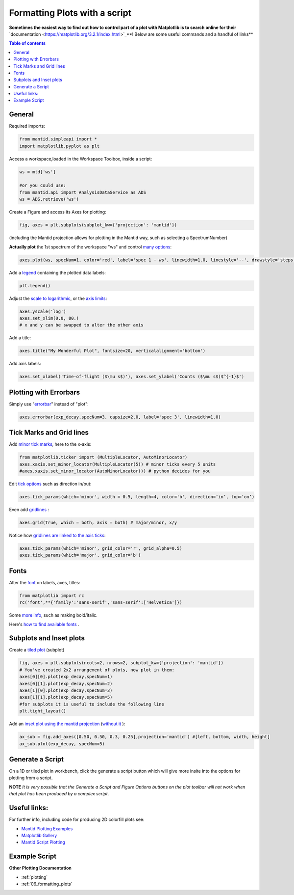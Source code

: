 .. _scripting_plots:

==============================
Formatting Plots with a script
==============================

**Sometimes the easiest way to find out how to control part of a plot with Matplotlib is to search online for their** `documentation <https://matplotlib.org/3.2.1/index.html>`_**! Below are some useful commands and a handful of links**

.. contents:: Table of contents
    :local:


General
=======

Required imports:

.. code-block:: python

    from mantid.simpleapi import *
    import matplotlib.pyplot as plt

Access a workspace,loaded in the Workspace Toolbox, inside a script:

.. code-block:: python

    ws = mtd['ws']
    
    #or you could use:
    from mantid.api import AnalysisDataService as ADS
    ws = ADS.retrieve('ws')

Create a Figure and access its Axes for plotting:

.. code-block:: python

    fig, axes = plt.subplots(subplot_kw={'projection': 'mantid'})

(including the Mantid projection allows for plotting in the Mantid way, such as selecting a SpectrumNumber)

**Actually plot** the 1st spectrum of the workspace "ws" and control `many options <https://matplotlib.org/3.2.1/api/_as_gen/matplotlib.axes.Axes.plot.html>`_:

.. code-block:: python

    axes.plot(ws, specNum=1, color='red', label='spec 1 - ws', linewidth=1.0, linestyle='--', drawstyle='steps', marker = 'x')

Add a `legend <https://matplotlib.org/3.2.1/api/_as_gen/matplotlib.pyplot.legend.html>`_ containing the plotted data labels:

.. code-block:: python

    plt.legend()

Adjust the `scale to logarithmic <https://matplotlib.org/3.1.1/api/_as_gen/matplotlib.pyplot.yscale.html>`_, or the `axis limits <https://matplotlib.org/3.1.1/api/_as_gen/matplotlib.axes.Axes.set_xlim.html>`_:

.. code-block:: python

    axes.yscale('log')
    axes.set_xlim(0.0, 80.)
    # x and y can be swapped to alter the other axis

Add a title:

.. code-block:: python

    axes.title("My Wonderful Plot", fontsize=20, verticalalignment='bottom')

Add axis labels:

.. code-block:: python

    axes.set_xlabel('Time-of-flight ($\mu s$)'), axes.set_ylabel('Counts ($\mu s$)$^{-1}$')


Plotting with Errorbars
=======================

Simply use "`errorbar <https://matplotlib.org/3.1.1/api/_as_gen/matplotlib.pyplot.errorbar.html>`_" instead of "plot":

.. code-block:: python

    axes.errorbar(exp_decay,specNum=3, capsize=2.0, label='spec 3', linewidth=1.0)


Tick Marks and Grid lines
=========================

Add `minor tick marks <https://matplotlib.org/3.2.1/gallery/ticks_and_spines/major_minor_demo.html>`_, here to the x-axis:

.. code-block:: python

    from matplotlib.ticker import (MultipleLocator, AutoMinorLocator)
    axes.xaxis.set_minor_locator(MultipleLocator(5)) # minor ticks every 5 units
    #axes.xaxis.set_minor_locator(AutoMinorLocator()) # python decides for you

Edit `tick options <https://matplotlib.org/3.1.1/api/_as_gen/matplotlib.axes.Axes.tick_params.html>`_ such as direction in/out:

.. code-block:: python

   axes.tick_params(which='minor', width = 0.5, length=4, color='b', direction=‘in’, top=‘on’)

Even add `gridlines <https://matplotlib.org/3.1.1/api/_as_gen/matplotlib.pyplot.grid.html>`_ :

.. code-block:: python

   axes.grid(True, which = both, axis = both) # major/minor, x/y

Notice how `gridlines are linked to the axis ticks <https://matplotlib.org/3.1.1/api/_as_gen/matplotlib.axes.Axes.tick_params.html>`_:

.. code-block:: python

    axes.tick_params(which='minor', grid_color='r', grid_alpha=0.5)
    axes.tick_params(which='major', grid_color='b')


Fonts
=====

Alter the `font <https://matplotlib.org/3.1.1/api/_as_gen/matplotlib.pyplot.text.html#matplotlib.pyplot.text>`_ on labels, axes, titles:

.. code-block:: python

    from matplotlib import rc
    rc('font',**{'family':'sans-serif','sans-serif':['Helvetica']})

Some `more info <https://matplotlib.org/3.1.0/gallery/text_labels_and_annotations/fonts_demo_kw.html>`_, such as making bold/italic.

Here's `how to find available fonts <http://jonathansoma.com/lede/data-studio/matplotlib/list-all-fonts-available-in-matplotlib-plus-samples/>`_ .


Subplots and Inset plots
========================

Create a `tiled plot <https://matplotlib.org/devdocs/gallery/subplots_axes_and_figures/subplots_demo.html>`_ (subplot)

.. code-block:: python

    fig, axes = plt.subplots(ncols=2, nrows=2, subplot_kw={'projection': 'mantid'})
    # You've created 2x2 arrangement of plots, now plot in them:
    axes[0][0].plot(exp_decay,specNum=1)
    axes[0][1].plot(exp_decay,specNum=2)
    axes[1][0].plot(exp_decay,specNum=3)
    axes[1][1].plot(exp_decay,specNum=5)
    #for subplots it is useful to include the following line
    plt.tight_layout()

Add an `inset plot using the mantid projection <https://matplotlib.org/3.2.1/api/_as_gen/matplotlib.figure.Figure.html?highlight=add_axes#matplotlib.figure.Figure.add_axes>`_ (`without it <https://matplotlib.org/3.1.1/api/_as_gen/mpl_toolkits.axes_grid1.inset_locator.inset_axes.html>`_ ):

.. code-block:: python

    ax_sub = fig.add_axes([0.50, 0.50, 0.3, 0.25],projection='mantid') #[left, bottom, width, height]
    ax_sub.plot(exp_decay, specNum=5)


Generate a Script
=================

On a 1D or tiled plot in workbench, click the generate a script button |GenerateAScript.png| which will give more insite into the options for plotting from a script.


**NOTE** *It is very possible that the Generate a Script and Figure Options buttons on the plot toolbar will not work when that plot has been produced by a complex script*.


Useful links:
=============

For further info, including code for producing 2D colorfill plots see:

* `Mantid Plotting Examples <https://docs.mantidproject.org/nightly/plotting/index.html>`_
* `Matplotlib Gallery <https://matplotlib.org/3.1.1/gallery/index.html>`_
* `Mantid Script Plotting <https://docs.mantidproject.org/nightly/api/python/mantid/plots/index.html>`_


Example Script
==============


.. plot::
   :include-source:

   from mantid.simpleapi import *
   import matplotlib.pyplot as plt
   from matplotlib.ticker import (MultipleLocator, AutoMinorLocator)
   from matplotlib import rcParams

   # set font to Helvetica
   rcParams['font.family'] = 'sans-serif'
   rcParams['font.sans-serif'] = ['Helvetica']

   #Example data
   exp_decay = CreateSampleWorkspace(Function='User Defined',
                                     UserDefinedFunction='\
                                     name=ExpDecay,Lifetime = 20,Height = 200;name=Gaussian,\
                                     PeakCentre=50, Height=10, Sigma=3',
                                     XMax=100, BinWidth=2)       

   #Create figure and axes
   fig, axes = plt.subplots(ncols=2,nrows=1,subplot_kw={'projection': 'mantid'})

   # Plot with errorbars on the left set of axes
   axes[0].plot(exp_decay, specNum=1, color='red', label='400 K', linewidth=1.0, drawstyle='steps')
   axes[0].set_title('Steps and Grids')
   axes[0].xaxis.set_minor_locator(AutoMinorLocator())
   axes[0].tick_params(which='minor', grid_color='orange', grid_alpha=0.5)
   axes[0].tick_params(which='major', grid_color='b')
   axes[0].grid(True, which = 'both', axis = 'both') # major/minor, x/y

   # Add an inset, use trial and error to find the right location
   inset = fig.add_axes([0.76, 0.70, 0.18, 0.18],projection='mantid') #[left, bottom, width, height]
   inset.plot(exp_decay, specNum=5, color='blue', label='Log Peak', marker ='.')
   plt.yscale('log') #only affects the most recently called axes
   inset.set_xlim(40, 60), inset.set_ylim(5, 20)
   inset.xaxis.set_minor_locator(AutoMinorLocator()) #inserts 5 minor b/w each major
   inset.tick_params(which='minor', width = 0.5, length=4, color='b', direction='in', top='on')

   #Plot on the right set of axes
   axes[1].errorbar(exp_decay, specNum=1, capsize=2.0, errorevery=5, color='green', label='spec 1', linestyle='--')
   axes[1].set_xlabel('Time-of-flight ($\mu s$)'), axes[1].set_ylabel('Counts ($\mu s$)$^{-1}$')
   axes[1].set_title('Errorbars and Insets')

   #Use tight layout for subplots and create a legend
   plt.tight_layout()
   fig.legend(loc='center right').set_draggable(True)

   fig.show()


**Other Plotting Documentation**

* :ref:`plotting`
* :ref:`06_formatting_plots`

.. |GenerateAScript.png| image:: /images/GenerateAScript.png  
   :width: 30px
